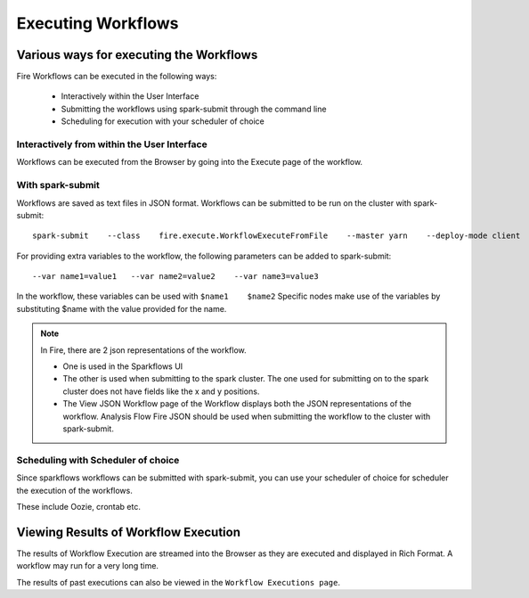Executing Workflows
===================

Various ways for executing the Workflows
----------------------------------------

Fire Workflows can be executed in the following ways:
 
  * Interactively within the User Interface
  * Submitting the workflows using spark-submit through the command line
  * Scheduling for execution with your scheduler of choice
  
Interactively from within the User Interface
^^^^^^^^^^^^^^^^^^^^^^^^^^^^^^^^^^^^^^^^^^^^
 
Workflows can be executed from the Browser by going into the Execute page of the workflow.

With spark-submit
^^^^^^^^^^^^^^^^^
 
Workflows are saved as text files in JSON format.
Workflows can be submitted to be run on the cluster with spark-submit::
  
    spark-submit    --class    fire.execute.WorkflowExecuteFromFile    --master yarn    --deploy-mode client    --executor-memory 1G    --num-executors 1    --executor-cores 1       fire-core-1.4.2-jar-with-dependencies.jar       --postback-url http://<machine>:8080/messageFromSparkJob        --job-id 1         --workflow-file      kmeans.wf

For providing extra variables to the workflow, the following parameters can be added to spark-submit::
 
    --var name1=value1   --var name2=value2    --var name3=value3
 
In the workflow, these variables can be used with ``$name1    $name2``
Specific nodes make use of the variables by substituting $name with the value provided for the name.
 
.. note::  In Fire, there are 2 json representations of the workflow.

           * One is used in the Sparkflows UI
           * The other is used when submitting to the spark cluster. The one used for submitting on to the spark cluster does not have fields like the x and y positions. 
  
           * The View JSON Workflow page of the Workflow displays both the JSON representations of the workflow. Analysis Flow Fire JSON should be used when submitting the workflow to the cluster with spark-submit.

 
Scheduling with Scheduler of choice
^^^^^^^^^^^^^^^^^^^^^^^^^^^^^^^^^^^
 
Since sparkflows workflows can be submitted with spark-submit, you can use your scheduler of choice for scheduler the execution of the workflows.
 
These include Oozie, crontab etc.
 
Viewing Results of Workflow Execution
-------------------------------------
 
The results of Workflow Execution are streamed into the Browser as they are executed and displayed in Rich Format. A workflow may run for a very long time.

The results of past executions can also be viewed in the ``Workflow Executions page``.

